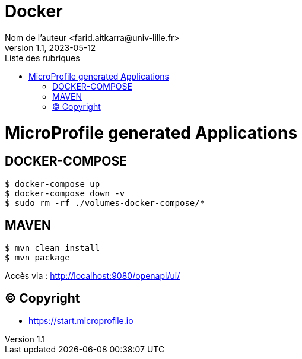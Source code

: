 = Docker
Nom de l’auteur <farid.aitkarra@univ-lille.fr>
v1.1, 2023-05-12
:toc:
:toc-title: Liste des rubriques

= MicroProfile generated Applications

== DOCKER-COMPOSE
----
$ docker-compose up
$ docker-compose down -v
$ sudo rm -rf ./volumes-docker-compose/*
----

== MAVEN
----
$ mvn clean install
$ mvn package
----

Accès via : http://localhost:9080/openapi/ui/

== (C) Copyright
- https://start.microprofile.io